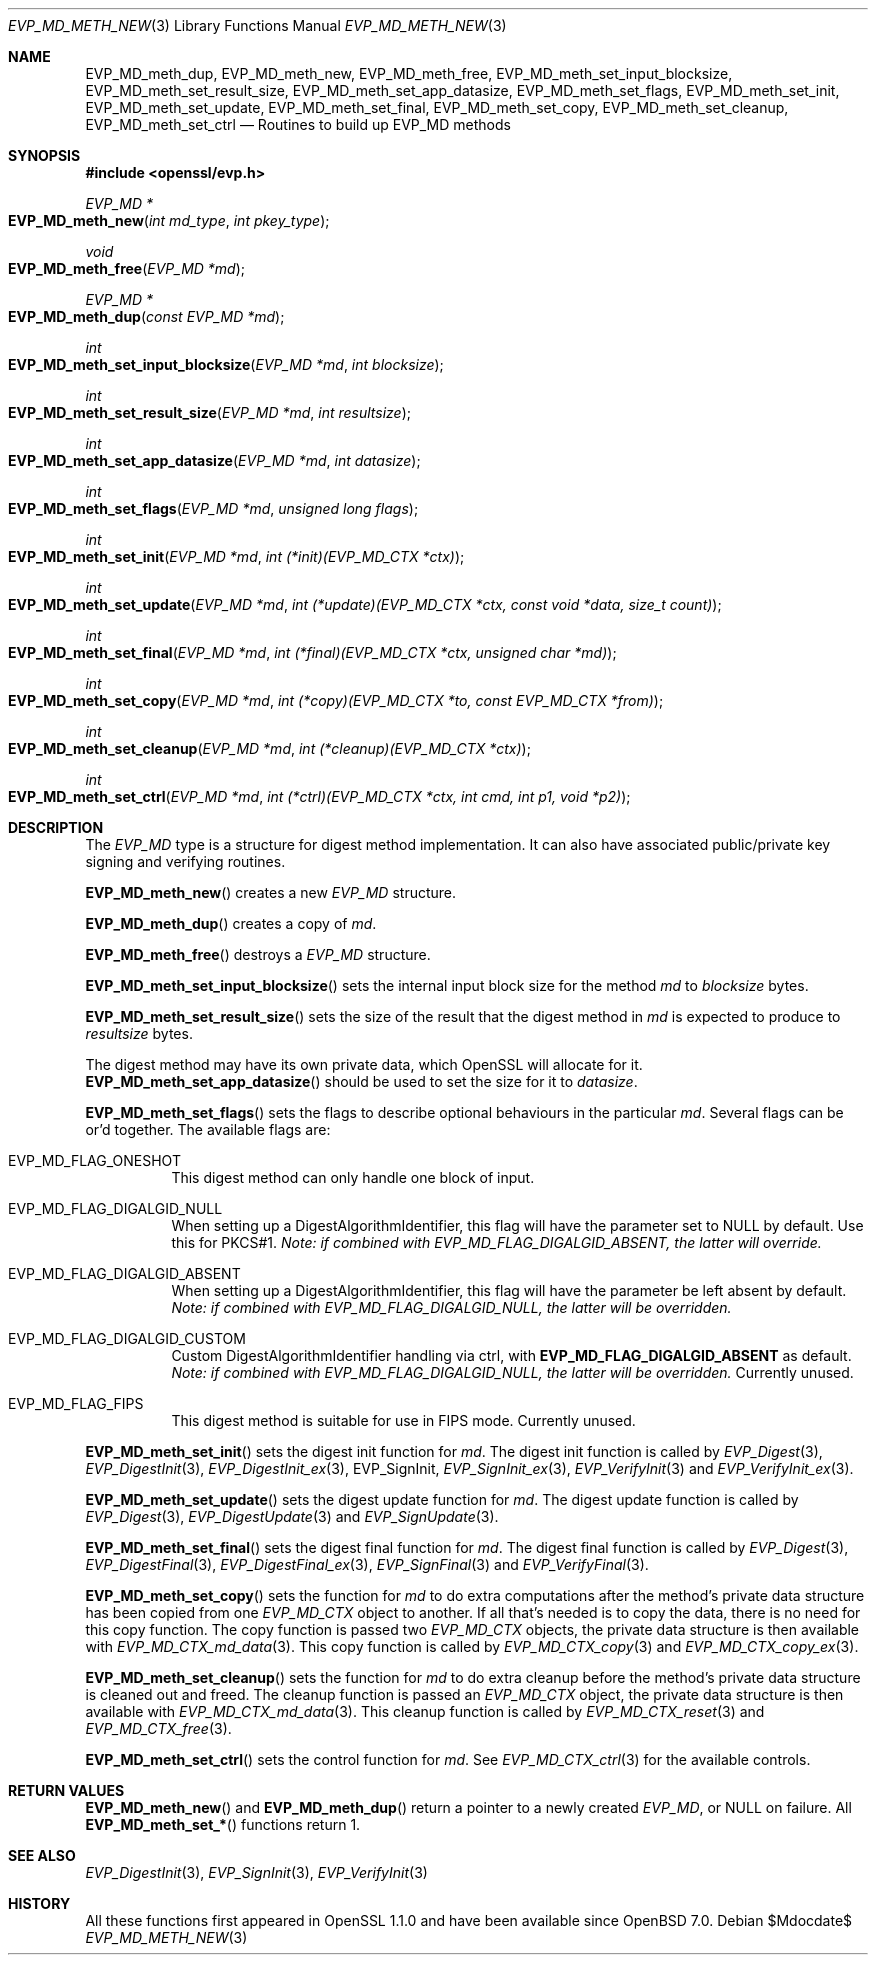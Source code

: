 .\" $OpenBSD$
.\" selective merge up to:
.\" OpenSSL man3/EVP_MD_meth_new 0388d212 Dec 14 12:47:07 2018 -0800
.\"
.\" This file was written by Richard Levitte <levitte@openssl.org>
.\" Copyright (c) 2015 The OpenSSL Project.  All rights reserved.
.\"
.\" Redistribution and use in source and binary forms, with or without
.\" modification, are permitted provided that the following conditions
.\" are met:
.\"
.\" 1. Redistributions of source code must retain the above copyright
.\"    notice, this list of conditions and the following disclaimer.
.\"
.\" 2. Redistributions in binary form must reproduce the above copyright
.\"    notice, this list of conditions and the following disclaimer in
.\"    the documentation and/or other materials provided with the
.\"    distribution.
.\"
.\" 3. All advertising materials mentioning features or use of this
.\"    software must display the following acknowledgment:
.\"    "This product includes software developed by the OpenSSL Project
.\"    for use in the OpenSSL Toolkit. (http://www.openssl.org/)"
.\"
.\" 4. The names "OpenSSL Toolkit" and "OpenSSL Project" must not be used to
.\"    endorse or promote products derived from this software without
.\"    prior written permission. For written permission, please contact
.\"    openssl-core@openssl.org.
.\"
.\" 5. Products derived from this software may not be called "OpenSSL"
.\"    nor may "OpenSSL" appear in their names without prior written
.\"    permission of the OpenSSL Project.
.\"
.\" 6. Redistributions of any form whatsoever must retain the following
.\"    acknowledgment:
.\"    "This product includes software developed by the OpenSSL Project
.\"    for use in the OpenSSL Toolkit (http://www.openssl.org/)"
.\"
.\" THIS SOFTWARE IS PROVIDED BY THE OpenSSL PROJECT ``AS IS'' AND ANY
.\" EXPRESSED OR IMPLIED WARRANTIES, INCLUDING, BUT NOT LIMITED TO, THE
.\" IMPLIED WARRANTIES OF MERCHANTABILITY AND FITNESS FOR A PARTICULAR
.\" PURPOSE ARE DISCLAIMED.  IN NO EVENT SHALL THE OpenSSL PROJECT OR
.\" ITS CONTRIBUTORS BE LIABLE FOR ANY DIRECT, INDIRECT, INCIDENTAL,
.\" SPECIAL, EXEMPLARY, OR CONSEQUENTIAL DAMAGES (INCLUDING, BUT
.\" NOT LIMITED TO, PROCUREMENT OF SUBSTITUTE GOODS OR SERVICES;
.\" LOSS OF USE, DATA, OR PROFITS; OR BUSINESS INTERRUPTION)
.\" HOWEVER CAUSED AND ON ANY THEORY OF LIABILITY, WHETHER IN CONTRACT,
.\" STRICT LIABILITY, OR TORT (INCLUDING NEGLIGENCE OR OTHERWISE)
.\" ARISING IN ANY WAY OUT OF THE USE OF THIS SOFTWARE, EVEN IF ADVISED
.\" OF THE POSSIBILITY OF SUCH DAMAGE.
.\"
.Dd $Mdocdate$
.Dt EVP_MD_METH_NEW 3
.Os
.Sh NAME
.Nm EVP_MD_meth_dup ,
.Nm EVP_MD_meth_new ,
.Nm EVP_MD_meth_free ,
.Nm EVP_MD_meth_set_input_blocksize ,
.Nm EVP_MD_meth_set_result_size ,
.Nm EVP_MD_meth_set_app_datasize ,
.Nm EVP_MD_meth_set_flags ,
.Nm EVP_MD_meth_set_init ,
.Nm EVP_MD_meth_set_update ,
.Nm EVP_MD_meth_set_final ,
.Nm EVP_MD_meth_set_copy ,
.Nm EVP_MD_meth_set_cleanup ,
.Nm EVP_MD_meth_set_ctrl
.Nd Routines to build up EVP_MD methods
.Sh SYNOPSIS
.In openssl/evp.h
.Ft EVP_MD *
.Fo EVP_MD_meth_new
.Fa "int md_type"
.Fa "int pkey_type"
.Fc
.Ft void
.Fo EVP_MD_meth_free
.Fa "EVP_MD *md"
.Fc
.Ft EVP_MD *
.Fo EVP_MD_meth_dup
.Fa "const EVP_MD *md"
.Fc
.Ft int
.Fo EVP_MD_meth_set_input_blocksize
.Fa "EVP_MD *md"
.Fa "int blocksize"
.Fc
.Ft int
.Fo EVP_MD_meth_set_result_size
.Fa "EVP_MD *md"
.Fa "int resultsize"
.Fc
.Ft int
.Fo EVP_MD_meth_set_app_datasize
.Fa "EVP_MD *md"
.Fa "int datasize"
.Fc
.Ft int
.Fo EVP_MD_meth_set_flags
.Fa "EVP_MD *md"
.Fa "unsigned long flags"
.Fc
.Ft int
.Fo EVP_MD_meth_set_init
.Fa "EVP_MD *md"
.Fa "int (*init)(EVP_MD_CTX *ctx)"
.Fc
.Ft int
.Fo EVP_MD_meth_set_update
.Fa "EVP_MD *md"
.Fa "int (*update)(EVP_MD_CTX *ctx, const void *data, size_t count)"
.Fc
.Ft int
.Fo EVP_MD_meth_set_final
.Fa "EVP_MD *md"
.Fa "int (*final)(EVP_MD_CTX *ctx, unsigned char *md)"
.Fc
.Ft int
.Fo EVP_MD_meth_set_copy
.Fa "EVP_MD *md"
.Fa "int (*copy)(EVP_MD_CTX *to, const EVP_MD_CTX *from)"
.Fc
.Ft int
.Fo EVP_MD_meth_set_cleanup
.Fa "EVP_MD *md"
.Fa "int (*cleanup)(EVP_MD_CTX *ctx)"
.Fc
.Ft int
.Fo EVP_MD_meth_set_ctrl
.Fa "EVP_MD *md"
.Fa "int (*ctrl)(EVP_MD_CTX *ctx, int cmd, int p1, void *p2)"
.Fc
.Sh DESCRIPTION
The
.Vt EVP_MD
type is a structure for digest method implementation.
It can also have associated public/private key signing and verifying
routines.
.Pp
.Fn EVP_MD_meth_new
creates a new
.Vt EVP_MD
structure.
.Pp
.Fn EVP_MD_meth_dup
creates a copy of
.Fa md .
.Pp
.Fn EVP_MD_meth_free
destroys a
.Vt EVP_MD
structure.
.Pp
.Fn EVP_MD_meth_set_input_blocksize
sets the internal input block size for the method
.Fa md
to
.Fa blocksize
bytes.
.Pp
.Fn EVP_MD_meth_set_result_size
sets the size of the result that the digest method in
.Fa md
is expected to produce to
.Fa resultsize
bytes.
.Pp
The digest method may have its own private data, which OpenSSL will
allocate for it.
.Fn EVP_MD_meth_set_app_datasize
should be used to set the size for it to
.Fa datasize .
.Pp
.Fn EVP_MD_meth_set_flags
sets the flags to describe optional behaviours in the particular
.Fa md .
Several flags can be or'd together.
The available flags are:
.Bl -tag -width Ds
.It EVP_MD_FLAG_ONESHOT
This digest method can only handle one block of input.
.It EVP_MD_FLAG_DIGALGID_NULL
When setting up a DigestAlgorithmIdentifier, this flag will have the
parameter set to NULL by default.
Use this for PKCS#1.
.Em Note: if combined with EVP_MD_FLAG_DIGALGID_ABSENT, the latter will override.
.It EVP_MD_FLAG_DIGALGID_ABSENT
When setting up a DigestAlgorithmIdentifier, this flag will have the
parameter be left absent by default.
.Em Note: if combined with EVP_MD_FLAG_DIGALGID_NULL, the latter will be overridden.
.It EVP_MD_FLAG_DIGALGID_CUSTOM
Custom DigestAlgorithmIdentifier handling via ctrl, with
.Sy EVP_MD_FLAG_DIGALGID_ABSENT
as default.
.Em Note: if combined with EVP_MD_FLAG_DIGALGID_NULL, the latter will be overridden.
Currently unused.
.It EVP_MD_FLAG_FIPS
This digest method is suitable for use in FIPS mode.
Currently unused.
.El
.Pp
.Fn EVP_MD_meth_set_init
sets the digest init function for
.Fa md .
The digest init function is called by
.Xr EVP_Digest 3 ,
.Xr EVP_DigestInit 3 ,
.Xr EVP_DigestInit_ex 3 ,
EVP_SignInit,
.Xr EVP_SignInit_ex 3 ,
.Xr EVP_VerifyInit 3
and
.Xr EVP_VerifyInit_ex 3 .
.Pp
.Fn EVP_MD_meth_set_update
sets the digest update function for
.Fa md .
The digest update function is called by
.Xr EVP_Digest 3 ,
.Xr EVP_DigestUpdate 3
and
.Xr EVP_SignUpdate 3 .
.Pp
.Fn EVP_MD_meth_set_final
sets the digest final function for
.Fa md .
The digest final function is called by
.Xr EVP_Digest 3 ,
.Xr EVP_DigestFinal 3 ,
.Xr EVP_DigestFinal_ex 3 ,
.Xr EVP_SignFinal 3
and
.Xr EVP_VerifyFinal 3 .
.Pp
.Fn EVP_MD_meth_set_copy
sets the function for
.Fa md
to do extra computations after the method's private data structure has
been copied from one
.Vt EVP_MD_CTX
object to another.
If all that's needed is to copy the data, there is no need for this copy
function.
The copy function is passed two
.Vt EVP_MD_CTX
objects, the private data structure is then available with
.Xr EVP_MD_CTX_md_data 3 .
This copy function is called by
.Xr EVP_MD_CTX_copy 3
and
.Xr EVP_MD_CTX_copy_ex 3 .
.Pp
.Fn EVP_MD_meth_set_cleanup
sets the function for
.Fa md
to do extra cleanup before the method's private data structure is
cleaned out and freed.
The cleanup function is passed an
.Vt EVP_MD_CTX
object, the private data structure is then available with
.Xr EVP_MD_CTX_md_data 3 .
This cleanup function is called by
.Xr EVP_MD_CTX_reset 3
and
.Xr EVP_MD_CTX_free 3 .
.Pp
.Fn EVP_MD_meth_set_ctrl
sets the control function for
.Fa md .
See
.Xr EVP_MD_CTX_ctrl 3
for the available controls.
.Sh RETURN VALUES
.Fn EVP_MD_meth_new
and
.Fn EVP_MD_meth_dup
return a pointer to a newly created
.Vt EVP_MD ,
or NULL on failure.
All
.Fn EVP_MD_meth_set_*
functions return 1.
.Sh SEE ALSO
.Xr EVP_DigestInit 3 ,
.Xr EVP_SignInit 3 ,
.Xr EVP_VerifyInit 3
.Sh HISTORY
All these functions
first appeared in OpenSSL 1.1.0 and have been available since
.Ox 7.0 .
